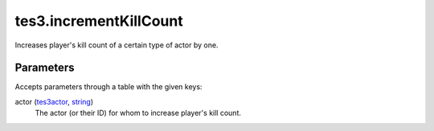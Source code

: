 tes3.incrementKillCount
====================================================================================================

Increases player's kill count of a certain type of actor by one.

Parameters
----------------------------------------------------------------------------------------------------

Accepts parameters through a table with the given keys:

actor (`tes3actor`_, `string`_)
    The actor (or their ID) for whom to increase player's kill count.

.. _`string`: ../../../lua/type/string.html
.. _`tes3actor`: ../../../lua/type/tes3actor.html
